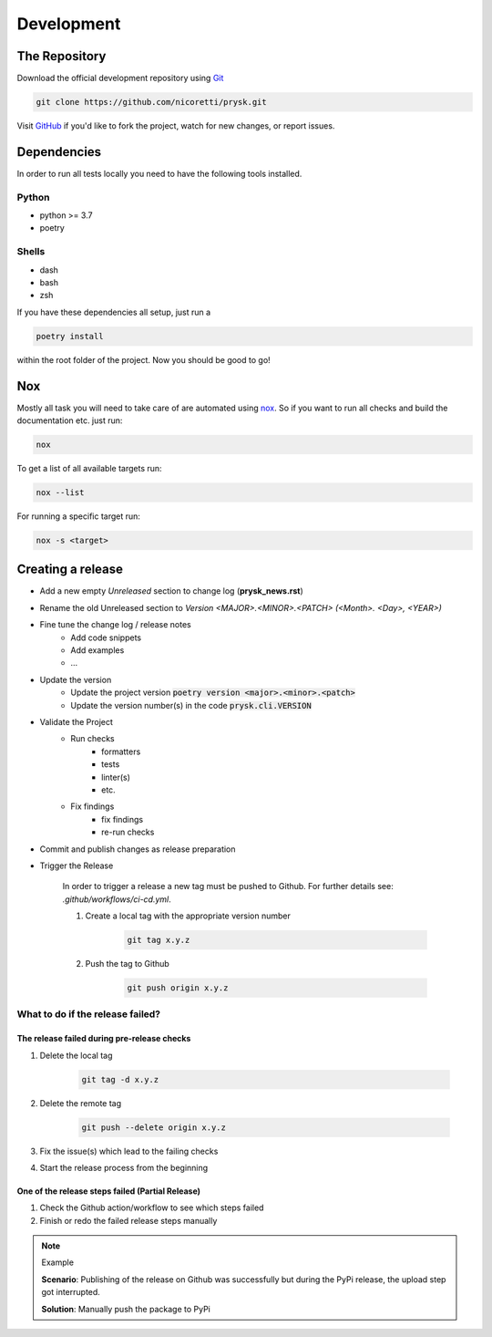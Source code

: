 Development
-----------

The Repository
+++++++++++++++
Download the official development repository using Git_

.. code-block:: console

    git clone https://github.com/nicoretti/prysk.git

Visit GitHub_ if you'd like to fork the project, watch for new changes, or
report issues.

Dependencies
++++++++++++

In order to run all tests locally you need to have the following tools
installed.

Python
______
* python >= 3.7
* poetry

Shells
______
* dash
* bash
* zsh

If you have these dependencies all setup, just run a

.. code-block:: console

    poetry install


within the root folder of the project. Now you should be good to go!

Nox
++++
Mostly all task you will need to take care of are automated
using nox_. So if you want to run all checks and build
the documentation etc. just run:

.. code-block:: console

    nox

To get a list of all available targets run:

.. code-block:: console

    nox --list

For running a specific target run:

.. code-block:: console

    nox -s <target>

Creating a release
++++++++++++++++++
* Add a new empty `Unreleased` section to change log (**prysk_news.rst**)
* Rename the old Unreleased section to `Version <MAJOR>.<MINOR>.<PATCH> (<Month>. <Day>, <YEAR>)`
* Fine tune the change log / release notes
    - Add code snippets
    - Add examples
    - ...

* Update the version
    - Update the project version :code:`poetry version <major>.<minor>.<patch>`
    - Update the version number(s) in the code :code:`prysk.cli.VERSION`

* Validate the Project
    - Run checks
        * formatters
        * tests
        * linter(s)
        * etc.
    - Fix findings
        * fix findings
        * re-run checks

* Commit and publish changes as release preparation

* Trigger the Release

    In order to trigger a release a new tag must be pushed to Github.
    For further details see: `.github/workflows/ci-cd.yml`.


    #. Create a local tag with the appropriate version number

        .. code-block:: shell

            git tag x.y.z

    #. Push the tag to Github

        .. code-block:: shell

            git push origin x.y.z

What to do if the release failed?
_________________________________

The release failed during pre-release checks
~~~~~~~~~~~~~~~~~~~~~~~~~~~~~~~~~~~~~~~~~~~~

#. Delete the local tag

    .. code-block:: shell

        git tag -d x.y.z

#. Delete the remote tag

    .. code-block:: shell

        git push --delete origin x.y.z

#. Fix the issue(s) which lead to the failing checks
#. Start the release process from the beginning


One of the release steps failed (Partial Release)
~~~~~~~~~~~~~~~~~~~~~~~~~~~~~~~~~~~~~~~~~~~~~~~~~
#. Check the Github action/workflow to see which steps failed
#. Finish or redo the failed release steps manually

.. note:: Example

    **Scenario**: Publishing of the release on Github was successfully but during the PyPi release, the upload step got interrupted.

    **Solution**: Manually push the package to PyPi


.. _nox: https://nox.thea.codes/en/stable/
.. _Git: http://git-scm.com/
.. _GitHub: https://github.com/nicoretti/prysk
